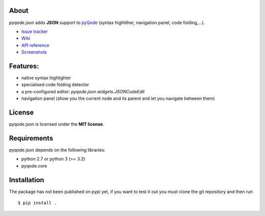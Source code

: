 .. image:: https://raw.githubusercontent.com/pyQode/pyqode.core/master/doc/source/_static/pyqode-banner.png


About
-----
.. image:: http://img.shields.io/pypi/v/pyqode.json.png
    :target: https://pypi.python.org/pypi/pyqode.json/
    :alt: Latest PyPI version

.. image:: http://img.shields.io/pypi/dm/pyqode.json.png
    :target: https://pypi.python.org/pypi/pyqode.json/
    :alt: Number of PyPI downloads

.. image:: https://travis-ci.org/pyQode/pyqode.json.svg?branch=master
    :target: https://travis-ci.org/pyQode/pyqode.json
    :alt: Travis-CI build status

.. image:: https://coveralls.io/repos/pyQode/pyqode.json/badge.png?branch=master
    :target: https://coveralls.io/r/pyQode/pyqode.json?branch=master
    :alt: Coverage Status

*pyqode.json* adds **JSON** support to `pyQode`_ (syntax highlither,
navigation panel, code folding,...).

- `Issue tracker`_
- `Wiki`_
- `API reference`_
- `Screenshots`_

Features:
---------

* native syntax highlighter
* specialised code folding detector
* a pre-configured editor: `pyqode.json.widgets.JSONCodeEdit`
* navigation panel (show you the current node and its parent and let you
  navigate between them)

License
-------

pyqode.json is licensed under the **MIT license**.

Requirements
------------

pyqode.json depends on the following libraries:

- python 2.7 or python 3 (>= 3.2)
- pyqode.core


Installation
------------

The package has not been published on pypi yet, if you want to test
it out you must clone the git repository and then run

::

    $ pip install .


.. _Screenshots: https://github.com/pyQode/pyQode/wiki/Screenshots-and-videos#pyqodejson-screenshots
.. _Issue tracker: https://github.com/pyQode/pyQode/issues
.. _Wiki: https://github.com/pyQode/pyQode/wiki
.. _API reference: http://pyqodejson.readthedocs.org/en/latest/
.. _pyQode: https://github.com/pyQode/pyQode
